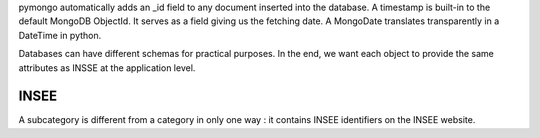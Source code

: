 pymongo automatically adds an _id field to any document inserted into the database.
A timestamp is built-in to the default MongoDB ObjectId. It serves as a field giving us the fetching date.
A MongoDate translates transparently in a DateTime in python.

Databases can have different schemas for practical purposes. In the end, we want each object to provide the same attributes as INSSE at the application level.

INSEE
=====

A subcategory is different from a category in only one way : it contains INSEE identifiers on the INSEE website.

.. code-block::
  categories = {
    _id: int,
    name: string,
    url: string
    subcategories = {
      _id: int,
      name: string,
      url: string
    }
  }


  series = {
    _id: int,
    INSEE_id: int,
    name: string,
    POST_request: string,
    options: (string)
    values = {
      _id: int,
      values: int,
      date: MongoDate,
      release_date: MongoDate,
    }
  }
